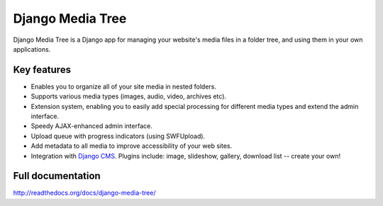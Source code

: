 Django Media Tree
*****************

Django Media Tree is a Django app for managing your website's media files in a
folder tree, and using them in your own applications.

Key features
============

* Enables you to organize all of your site media in nested folders.
* Supports various media types (images, audio, video, archives etc).
* Extension system, enabling you to easily add special processing for different
  media types and extend the admin interface.
* Speedy AJAX-enhanced admin interface.
* Upload queue with progress indicators (using SWFUpload).
* Add metadata to all media to improve accessibility of your web sites.
* Integration with `Django CMS <http://www.django-cms.org>`_. Plugins include:
  image, slideshow, gallery, download list -- create your own! 

Full documentation
==================

http://readthedocs.org/docs/django-media-tree/